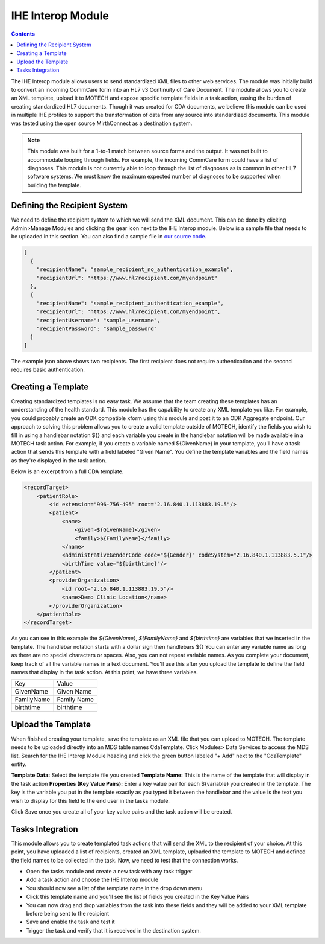 .. _ihe-interop-module:

==================
IHE Interop Module
==================

.. contents::
   :depth: 2

The IHE Interop module allows users to send standardized XML files to other web services. The module was initially build to convert an incoming CommCare form into an HL7 v3 Continuity of Care Document. The module allows you to create an XML template, upload it to MOTECH and expose specific template fields in a task action, easing the burden of creating standardized HL7 documents. Though it was created for CDA documents, we believe this module can be used in multiple IHE profiles to support the transformation of data from any source into standardized documents. This module was tested using the open source MirthConnect as a destination system.

.. Note::

    This module was built for a 1-to-1 match between source forms and the output. It was not built to accommodate looping through fields. For example, the incoming CommCare form could have a list of diagnoses. This module is not currently able to loop through the list of diagnoses as is common in other HL7 software systems. We must know the maximum expected number of diagnoses to be supported when building the template.

Defining the Recipient System
-----------------------------
We need to define the recipient system to which we will send the XML document. This can be done by clicking Admin>Manage Modules and clicking the gear icon next to the IHE Interop module. Below is a sample file that needs to be uploaded in this section. You can also find a sample file in `our source code <https://raw.githubusercontent.com/motech/modules/master/ihe-interop/src/test/resources/hl7-recipients.json>`_.

.. code-block:: json

    [
      {
        "recipientName": "sample_recipient_no_authentication_example",
        "recipientUrl": "https://www.hl7recipient.com/myendpoint"
      },
      {
        "recipientName": "sample_recipient_authentication_example",
        "recipientUrl": "https://www.hl7recipient.com/myendpoint",
        "recipientUsername": "sample_username",
        "recipientPassword": "sample_password"
      }
    ]
The example json above shows two recipients. The first recipient does not require authentication and the second requires basic authentication.

Creating a Template
-------------------
Creating standardized templates is no easy task. We assume that the team creating these templates has an understanding of the health standard. This module has the capability to create any XML template you like. For example, you could probably create an ODK compatible xform using this module and post it to an ODK Aggregate endpoint. Our approach to solving this problem allows you to create a valid template outside of MOTECH, identify the fields you wish to fill in using a handlebar notation ${} and each variable you create in the handlebar notation will be made available in a MOTECH task action. For example, if you create a variable named ${GivenName} in your template, you'll have a task action that sends this template with a field labeled "Given Name". You define the template variables and the field names as they're displayed in the task action.

Below is an excerpt from a full CDA template.

.. code-block:: xml

    <recordTarget>
	<patientRole>
	    <id extension="996-756-495" root="2.16.840.1.113883.19.5"/>
	    <patient>
		<name>
		    <given>${GivenName}</given>
		    <family>${FamilyName}</family>
		</name>
		<administrativeGenderCode code="${Gender}" codeSystem="2.16.840.1.113883.5.1"/>
		<birthTime value="${birthtime}"/>
	    </patient>
	    <providerOrganization>
		<id root="2.16.840.1.113883.19.5"/>
		<name>Demo Clinic Location</name>
	    </providerOrganization>
	</patientRole>
    </recordTarget>

As you can see in this example the *${GivenName}*, *${FamilyName}* and *${birthtime}* are variables that we inserted in the template. The handlebar notation starts with a dollar sign then handlebars ${} You can enter any variable name as long as there are no special characters or spaces. Also, you can not repeat variable names. As you complete your document, keep track of all the variable names in a text document. You'll use this after you upload the template to define the field names that display in the task action. At this point, we have three variables.

+------------+-------------+
| Key        | Value       |
+------------+-------------+
| GivenName  | Given Name  |
+------------+-------------+
| FamilyName | Family Name |
+------------+-------------+
| birthtime  | birthtime   |
+------------+-------------+

Upload the Template
-------------------
When finished creating your template, save the template as an XML file that you can upload to MOTECH. The template needs to be uploaded directly into an MDS table names CdaTemplate. Click Modules> Data Services to access the MDS list. Search for the IHE Interop Module heading and click the green button labeled "+ Add" next to the "CdaTemplate" entity.

**Template Data:** Select the template file you created
**Template Name:** This is the name of the template that will display in the task action
**Properties (Key Value Pairs):** Enter a key value pair for each ${variable} you created in the template. The key is the variable you put in the template exactly as you typed it between the handlebar and the value is the text you wish to display for this field to the end user in the tasks module.

Click Save once you create all of your key value pairs and the task action will be created.

Tasks Integration
-----------------
This module allows you to create templated task actions that will send the XML to the recipient of your choice. At this point, you have uploaded a list of recipients, created an XML template, uploaded the template to MOTECH and defined the field names to be collected in the task. Now, we need to test that the connection works.

- Open the tasks module and create a new task with any task trigger
- Add a task action and choose the IHE Interop module
- You should now see a list of the template name in the drop down menu
- Click this template name and you'll see the list of fields you created in the Key Value Pairs
- You can now drag and drop variables from the task into these fields and they will be added to your XML template before being sent to the recipient
- Save and enable the task and test it
- Trigger the task and verify that it is received in the destination system.